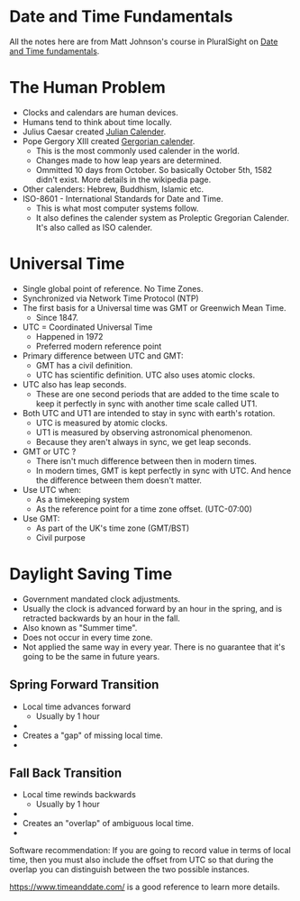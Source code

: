 * Date and Time Fundamentals

All the notes here are from Matt Johnson's course in PluralSight on
[[https://www.pluralsight.com/courses/date-time-fundamentals][Date and Time fundamentals]].

* The Human Problem

- Clocks and calendars are human devices.
- Humans tend to think about time locally.
- Julius Caesar created [[https://en.wikipedia.org/wiki/Julian_calendar][Julian Calender]].
- Pope Gergory XIII created [[https://en.wikipedia.org/wiki/Gregorian_calendar][Gergorian calender]].
  - This is the most commonly used calender in the world.
  - Changes made to how leap years are determined.
  - Ommitted 10 days from October. So basically October 5th, 1582
    didn't exist. More details in the wikipedia page.
- Other calenders: Hebrew, Buddhism, Islamic etc.
- ISO-8601 - International Standards for Date and Time.
  - This is what most computer systems follow.
  - It also defines the calender system as Proleptic Gregorian
    Calender. It's also called as ISO calender.

* Universal Time

- Single global point of reference. No Time Zones.
- Synchronized via Network Time Protocol (NTP)
- The first basis for a Universal time was GMT or Greenwich Mean Time.
  - Since 1847.
- UTC = Coordinated Universal Time
  - Happened in 1972
  - Preferred modern reference point
- Primary difference between UTC and GMT:
  - GMT has a civil definition.
  - UTC has scientific definition. UTC also uses atomic clocks.
- UTC also has leap seconds.
  - These are one second periods that are added to the time scale to
    keep it perfectly in sync with another time scale called UT1.
- Both UTC and UT1 are intended to stay in sync with earth's rotation.
  - UTC is measured by atomic clocks.
  - UT1 is measured by observing astronomical phenomenon.
  - Because they aren't always in sync, we get leap seconds.

- GMT or UTC ?
  - There isn't much difference between then in modern times.
  - In modern times, GMT is kept perfectly in sync with UTC. And hence
    the difference between them doesn't matter.
- Use UTC when:
  - As a timekeeping system
  - As the reference point for a time zone offset. (UTC-07:00)
- Use GMT:
  - As part of the UK's time zone (GMT/BST)
  - Civil purpose

* Daylight Saving Time

- Government mandated clock adjustments.
- Usually the clock is advanced forward by an hour in the spring, and
  is retracted backwards by an hour in the fall.
- Also known as "Summer time".
- Does not occur in every time zone.
- Not applied the same way in every year. There is no guarantee that
  it's going to be the same in future years.

** Spring Forward Transition

- Local time advances forward
  - Usually by 1 hour
- [[./images/sprint_forward_transition.png]]
- Creates a "gap" of missing local time.
- [[./images/sft_graph.png]]

** Fall Back Transition

- Local time rewinds backwards
  - Usually by 1 hour
- [[./images/fall_back_transition.png]]
- Creates an "overlap" of ambiguous local time.
- [[./images/fbt_graph.png]]

Software recommendation: If you are going to record value in terms of
local time, then you must also include the offset from UTC so that
during the overlap you can distinguish between the two possible
instances.

[[https://www.timeanddate.com/][https://www.timeanddate.com/]] is a good reference to learn more
details.
